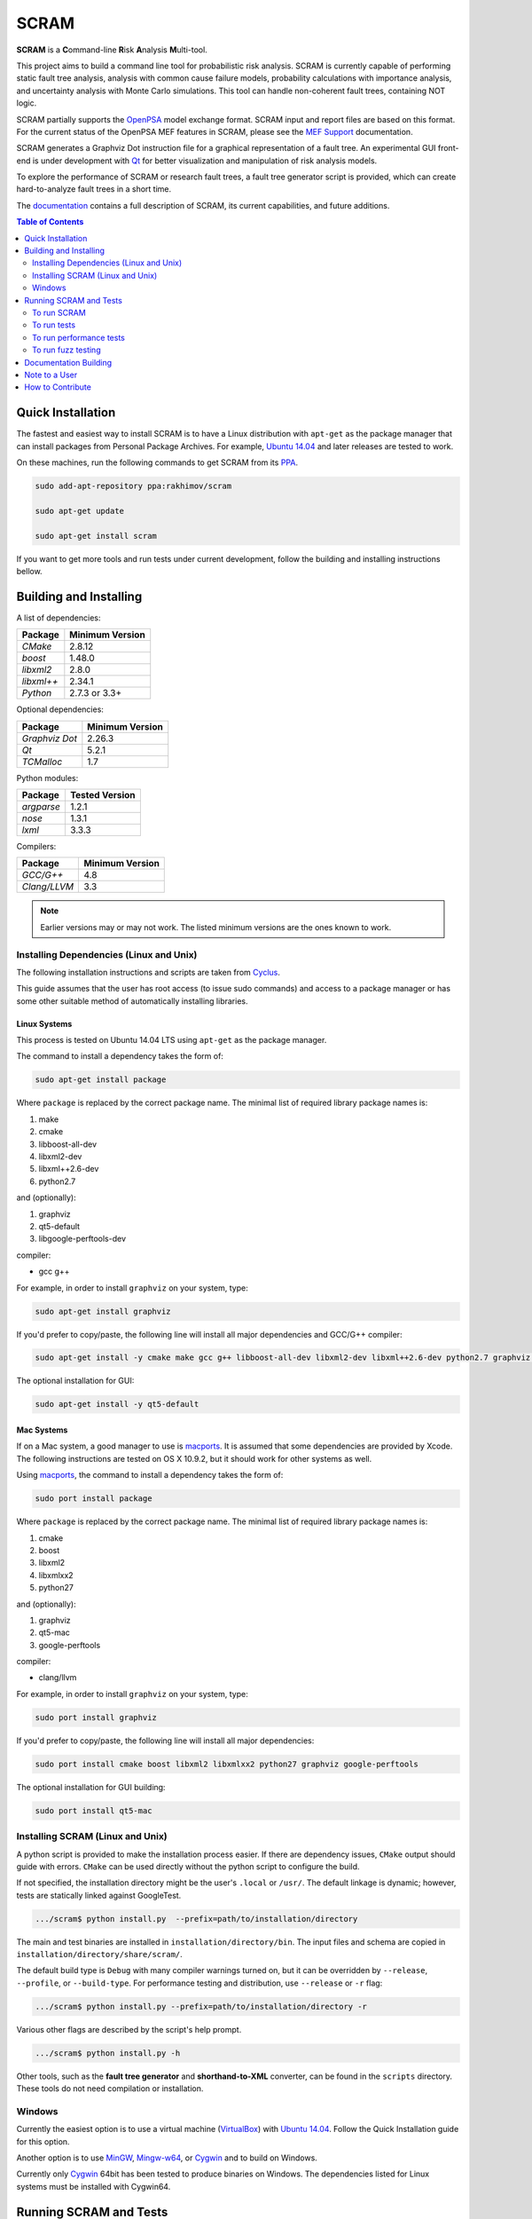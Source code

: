 #####
SCRAM
#####

.. image:: https://travis-ci.org/rakhimov/scram.svg?branch=develop
    :target: https://travis-ci.org/rakhimov/scram
.. image:: https://coveralls.io/repos/rakhimov/scram/badge.png?branch=develop
    :target: https://coveralls.io/r/rakhimov/scram?branch=develop
.. image:: https://scan.coverity.com/projects/2555/badge.svg
    :target: https://scan.coverity.com/projects/2555
.. image:: https://landscape.io/github/rakhimov/scram/develop/landscape.svg?style=plastic
    :target: https://landscape.io/github/rakhimov/scram/develop
    :alt: Code Health
.. image:: https://badge.waffle.io/rakhimov/scram.png?label=ready&title=Ready
    :target: https://waffle.io/rakhimov/scram
    :alt: 'Stories in Ready'

**SCRAM** is a **C**\ommand-line **R**\isk **A**\nalysis **M**\ulti-tool.

This project aims to build a command line tool for probabilistic risk analysis.
SCRAM is currently capable of performing static fault tree analysis,
analysis with common cause failure models,
probability calculations with importance analysis,
and uncertainty analysis with Monte Carlo simulations.
This tool can handle non-coherent fault trees, containing NOT logic.

SCRAM partially supports the OpenPSA_ model exchange format.
SCRAM input and report files are based on this format.
For the current status of the OpenPSA MEF features in SCRAM,
please see the `MEF Support`_ documentation.

SCRAM generates a Graphviz Dot instruction file
for a graphical representation of a fault tree.
An experimental GUI front-end is under development with Qt_
for better visualization and manipulation of risk analysis models.

To explore the performance of SCRAM or research fault trees,
a fault tree generator script is provided,
which can create hard-to-analyze fault trees in a short time.

The documentation_ contains a full description of SCRAM,
its current capabilities, and future additions.

.. _OpenPSA: http://open-psa.org
.. _MEF Support: http://scram-pra.org/doc/opsa_support.html
.. _documentation: http://scram-pra.org
.. _Qt: http://qt-project.org/

.. contents:: **Table of Contents**
    :depth: 2


******************
Quick Installation
******************

The fastest and easiest way to install SCRAM is
to have a Linux distribution with ``apt-get`` as the package manager
that can install packages from Personal Package Archives.
For example, `Ubuntu 14.04`_ and later releases are tested to work.

On these machines, run the following commands to get SCRAM from its PPA_.

.. code-block:: bash

    sudo add-apt-repository ppa:rakhimov/scram

    sudo apt-get update

    sudo apt-get install scram

.. _Ubuntu 14.04: http://www.ubuntu.com/download
.. _PPA: https://launchpad.net/~rakhimov/+archive/ubuntu/scram

If you want to get more tools and run tests under current development,
follow the building and installing instructions bellow.


***********************
Building and Installing
***********************

A list of dependencies:

====================   ==================
Package                Minimum Version
====================   ==================
`CMake`                2.8.12
`boost`                1.48.0
`libxml2`              2.8.0
`libxml++`             2.34.1
`Python`               2.7.3 or 3.3+
====================   ==================


Optional dependencies:

====================   ==================
Package                Minimum Version
====================   ==================
`Graphviz Dot`         2.26.3
`Qt`                   5.2.1
`TCMalloc`             1.7
====================   ==================


Python modules:

====================   ==================
Package                Tested Version
====================   ==================
`argparse`             1.2.1
`nose`                 1.3.1
`lxml`                 3.3.3
====================   ==================


Compilers:

====================   ==================
Package                Minimum Version
====================   ==================
`GCC/G++`              4.8
`Clang/LLVM`           3.3
====================   ==================

.. note::
    Earlier versions may or may not work.
    The listed minimum versions are the ones known to work.


Installing Dependencies (Linux and Unix)
========================================

The following installation instructions and scripts are taken from Cyclus_.

.. _Cyclus: https://github.com/cyclus/cyclus

This guide assumes that the user has root access (to issue sudo commands)
and access to a package manager
or has some other suitable method of automatically installing libraries.


Linux Systems
-------------

This process is tested on Ubuntu 14.04 LTS
using ``apt-get`` as the package manager.

The command to install a dependency takes the form of:

.. code-block:: bash

    sudo apt-get install package

Where ``package`` is replaced by the correct package name.
The minimal list of required library package names is:

#. make
#. cmake
#. libboost-all-dev
#. libxml2-dev
#. libxml++2.6-dev
#. python2.7

and (optionally):

#. graphviz
#. qt5-default
#. libgoogle-perftools-dev

compiler:

- gcc g++

For example, in order to install ``graphviz`` on your system, type:

.. code-block:: bash

    sudo apt-get install graphviz

If you'd prefer to copy/paste,
the following line will install all major dependencies and GCC/G++ compiler:

.. code-block:: bash

    sudo apt-get install -y cmake make gcc g++ libboost-all-dev libxml2-dev libxml++2.6-dev python2.7 graphviz libgoogle-perftools-dev

The optional installation for GUI:

.. code-block:: bash

    sudo apt-get install -y qt5-default


Mac Systems
-----------

If on a Mac system, a good manager to use is macports_.
It is assumed that some dependencies are provided by Xcode.
The following instructions are tested on OS X 10.9.2,
but it should work for other systems as well.

Using macports_, the command to install a dependency takes the form of:

.. code-block:: bash

    sudo port install package

Where ``package`` is replaced by the correct package name.
The minimal list of required library package names is:

#. cmake
#. boost
#. libxml2
#. libxmlxx2
#. python27

and (optionally):

#. graphviz
#. qt5-mac
#. google-perftools

compiler:

- clang/llvm

For example, in order to install ``graphviz`` on your system, type:

.. code-block:: bash

    sudo port install graphviz

If you'd prefer to copy/paste,
the following line will install all major dependencies:

.. code-block:: bash

    sudo port install cmake boost libxml2 libxmlxx2 python27 graphviz google-perftools

The optional installation for GUI building:

.. code-block:: bash

    sudo port install qt5-mac

.. _macports: http://www.macports.org/


Installing SCRAM (Linux and Unix)
=================================

A python script is provided to make the installation process easier.
If there are dependency issues, ``CMake`` output should guide with errors.
``CMake`` can be used directly without the python script to configure the build.

If not specified,
the installation directory might be the user's ``.local`` or ``/usr/``.
The default linkage is dynamic;
however, tests are statically linked against GoogleTest.

.. code-block:: bash

    .../scram$ python install.py  --prefix=path/to/installation/directory

The main and test binaries are installed in ``installation/directory/bin``.
The input files and schema are copied in ``installation/directory/share/scram/``.

The default build type is ``Debug`` with many compiler warnings turned on,
but it can be overridden by ``--release``, ``--profile``, or ``--build-type``.
For performance testing and distribution, use ``--release`` or ``-r`` flag:

.. code-block:: bash

    .../scram$ python install.py --prefix=path/to/installation/directory -r

Various other flags are described by the script's help prompt.

.. code-block:: bash

    .../scram$ python install.py -h

Other tools,
such as the **fault tree generator** and **shorthand-to-XML** converter,
can be found in the ``scripts`` directory.
These tools do not need compilation or installation.


Windows
=======

Currently the easiest option is
to use a virtual machine (`VirtualBox <https://www.virtualbox.org/>`_)
with `Ubuntu 14.04`_.
Follow the Quick Installation guide for this option.

Another option is to use MinGW_, Mingw-w64_, or Cygwin_
and to build on Windows.

Currently only Cygwin_ 64bit has been tested to produce binaries on Windows.
The dependencies listed for Linux systems must be installed with Cygwin64.

.. _MinGW: http://www.mingw.org/
.. _Mingw-w64: http://mingw-w64.sourceforge.net/
.. _Cygwin: https://www.cygwin.com/


***********************
Running SCRAM and Tests
***********************

This guide assumes
that SCRAM *installation* directories are in the global path.
If this is not the case,
``path/to/installation/directory/bin/`` must be appended to the command-line calls.
However, if SCRAM executables are not in the path,
some system tests and scripts cannot be initiated.


To run SCRAM
============

Example configuration and input files are provided in the ``input`` directory.

.. code-block:: bash

    scram path/to/input/files


On command line, run help to get more detailed information:

.. code-block:: bash

    scram --help

Various other useful tools and helper scripts,
such as the **fault tree generator** and **shorthand-to-XML** converter,
can be found in the ``scripts`` directory.
Help prompts and the documentation have more details how to use these tools.


To run tests
============

To run the unit and benchmark tests:

.. code-block:: bash

    scram_tests

To test the tools in the ``scripts`` directory:

.. code-block:: bash

    nosetests -w scripts/

To test the command-line call of SCRAM:

.. code-block:: bash

    nosetests -w tests/


To run performance tests
========================

A set of performance tests is provided
to evaluate the running times on the host machine
and to help developers check for regressions.
More details can be found in performance test source files.

To run all performance tests (may take considerable time):

.. code-block:: bash

    scram_tests --gtest_also_run_disabled_tests --gtest_filter=*Performance*


To run fuzz testing
===================

The main goal of SCRAM fuzz testing
is to discover defects in its analysis code.
It is recommended to build SCRAM
with assertions preserved
and sanitizers enabled, for example,
address sanitizer in GCC and Clang ``-fsanitize=address``.
In order to speed up the fuzz testing,
SCRAM should be built with debugging optimizations ``-Og``.

Fuzz testing must be performed inside of the ``scripts/`` directory.

.. code-block:: bash

    ...scram/scripts$ ./fuzz_tester.py -n 1000

The fuzz tester can be guided with options listed in its help prompt.

.. code-block:: bash

    ...scram/scripts$ ./fuzz_tester.py --help

The fuzz testing stops on the first failure
with reporting run configurations
and preserving auto-generated inputs.


**********************
Documentation Building
**********************

Documentation is generated with the configurations on the gh-source_ branch.
The raw documentation files are in the ``doc`` directory.

.. _gh-source: https://github.com/rakhimov/scram/tree/gh-source


**************
Note to a User
**************

The development may follow
the Documentation Driven Development paradigm for some new features.
Therefore, some documentation may be ahead of the actual development
and describe features under current development or consideration.

For any questions, don't hesitate to ask the mailing list
(https://groups.google.com/forum/#!forum/scram-dev, scram-dev@googlegroups.com).


*****************
How to Contribute
*****************

Please follow the instructions in `CONTRIBUTING.md`_.

.. _CONTRIBUTING.md:
    https://github.com/rakhimov/scram/blob/develop/CONTRIBUTING.md
